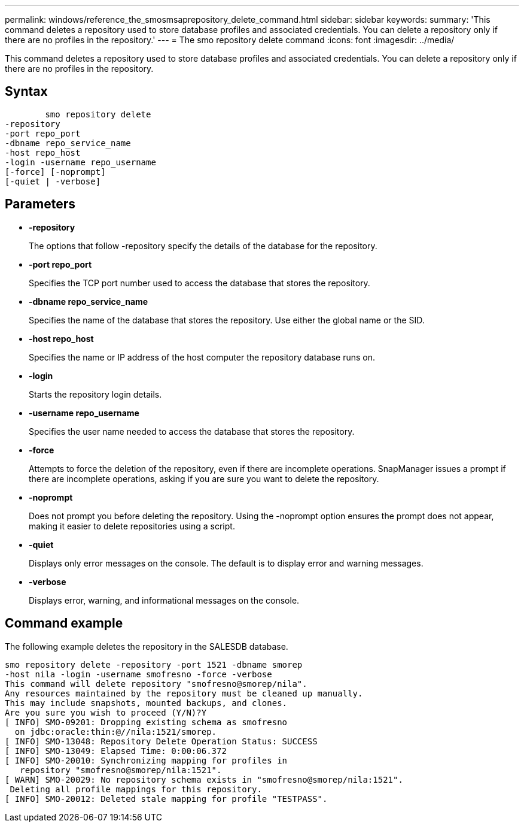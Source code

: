 ---
permalink: windows/reference_the_smosmsaprepository_delete_command.html
sidebar: sidebar
keywords: 
summary: 'This command deletes a repository used to store database profiles and associated credentials. You can delete a repository only if there are no profiles in the repository.'
---
= The smo repository delete command
:icons: font
:imagesdir: ../media/

[.lead]
This command deletes a repository used to store database profiles and associated credentials. You can delete a repository only if there are no profiles in the repository.

== Syntax

----

        smo repository delete 
-repository 
-port repo_port 
-dbname repo_service_name 
-host repo_host 
-login -username repo_username 
[-force] [-noprompt] 
[-quiet | -verbose]
----

== Parameters

* *-repository*
+
The options that follow -repository specify the details of the database for the repository.

* *-port repo_port*
+
Specifies the TCP port number used to access the database that stores the repository.

* *-dbname repo_service_name*
+
Specifies the name of the database that stores the repository. Use either the global name or the SID.

* *-host repo_host*
+
Specifies the name or IP address of the host computer the repository database runs on.

* *-login*
+
Starts the repository login details.

* *-username repo_username*
+
Specifies the user name needed to access the database that stores the repository.

* *-force*
+
Attempts to force the deletion of the repository, even if there are incomplete operations. SnapManager issues a prompt if there are incomplete operations, asking if you are sure you want to delete the repository.

* *-noprompt*
+
Does not prompt you before deleting the repository. Using the -noprompt option ensures the prompt does not appear, making it easier to delete repositories using a script.

* *-quiet*
+
Displays only error messages on the console. The default is to display error and warning messages.

* *-verbose*
+
Displays error, warning, and informational messages on the console.

== Command example

The following example deletes the repository in the SALESDB database.

----
smo repository delete -repository -port 1521 -dbname smorep
-host nila -login -username smofresno -force -verbose
This command will delete repository "smofresno@smorep/nila".
Any resources maintained by the repository must be cleaned up manually.
This may include snapshots, mounted backups, and clones.
Are you sure you wish to proceed (Y/N)?Y
[ INFO] SMO-09201: Dropping existing schema as smofresno
  on jdbc:oracle:thin:@//nila:1521/smorep.
[ INFO] SMO-13048: Repository Delete Operation Status: SUCCESS
[ INFO] SMO-13049: Elapsed Time: 0:00:06.372
[ INFO] SMO-20010: Synchronizing mapping for profiles in
   repository "smofresno@smorep/nila:1521".
[ WARN] SMO-20029: No repository schema exists in "smofresno@smorep/nila:1521".
 Deleting all profile mappings for this repository.
[ INFO] SMO-20012: Deleted stale mapping for profile "TESTPASS".
----
